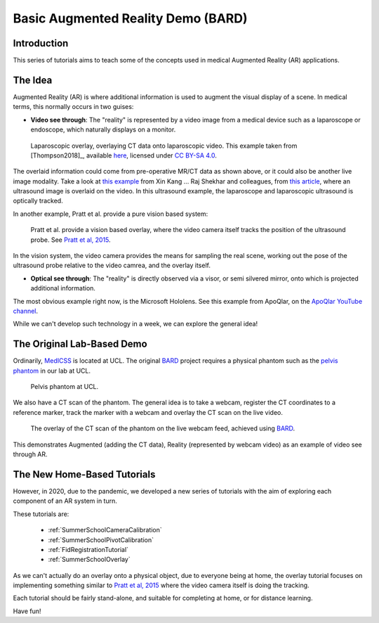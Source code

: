.. _SummerSchoolIntro:

Basic Augmented Reality Demo (BARD)
===================================

Introduction
------------

This series of tutorials aims to teach some of the concepts
used in medical Augmented Reality (AR) applications.


The Idea
--------

Augmented Reality (AR) is where additional information is used
to augment the visual display of a scene. In medical terms, this normally
occurs in two guises:

* **Video see through**: The "reality" is represented by a video image from a medical device such as a laparoscope or endoscope, which naturally displays on a monitor.

.. figure:: https://media.springernature.com/full/springer-static/image/art%3A10.1007%2Fs11548-018-1761-3/MediaObjects/11548_2018_1761_Fig1_HTML.jpg?as=webp
  :alt: SmartLiver overlay.
  :width: 600

  Laparoscopic overlay, overlaying CT data onto laparoscopic video. This example taken from [Thompson2018]_, available `here <https://link.springer.com/article/10.1007/s11548-018-1761-3>`_, licensed under `CC BY-SA 4.0 <https://creativecommons.org/licenses/by-sa/4.0)>`_.

The overlaid information could come from pre-operative MR/CT data as shown above, or it could also be another live image modality.
Take a look at `this example <https://link.springer.com/article/10.1007/s00464-014-3433-x/figures/4>`_
from Xin Kang ... Raj Shekhar and colleagues, from `this article <https://link.springer.com/article/10.1007%2Fs00464-014-3433-x>`_,
where an ultrasound image is overlaid on the video.
In this ultrasound example, the laparoscope and laparoscopic ultrasound is optically tracked.

In another example, Pratt et al. provide a pure vision based system:

.. figure:: https://media.springernature.com/full/springer-static/image/art%3A10.1007%2Fs11548-015-1279-x/MediaObjects/11548_2015_1279_Fig5_HTML.jpg?as=webp
  :alt: Vision based overlay.
  :width: 600

  Pratt et al. provide a vision based overlay, where the video camera itself tracks the position of the ultrasound probe. See `Pratt et al, 2015 <https://link.springer.com/article/10.1007/s11548-015-1279-x>`_.

In the vision system, the video camera provides the means for sampling the real scene, working out the pose
of the ultrasound probe relative to the video camrea, and the overlay itself.

* **Optical see through**: The "reality" is directly observed via a visor, or semi silvered mirror, onto which is projected additional information.

The most obvious example right now, is the Microsoft Hololens. See this example from ApoQlar, on the `ApoQlar YouTube channel <https://www.youtube.com/watch?v=JeqxBQERp7Q&feature=youtu.be>`_.

.. raw:: html

  <iframe width="560" height="315" src="https://www.youtube.com/embed/JeqxBQERp7Q" frameborder="0" allow="accelerometer; autoplay; encrypted-media; gyroscope; picture-in-picture" allowfullscreen></iframe>


While we can't develop such technology in a week, we can explore the general idea!


The Original Lab-Based Demo
---------------------------

Ordinarily, `MedICSS`_ is located at UCL. The original `BARD`_ project
requires a physical phantom such as the `pelvis phantom`_ in our lab at UCL.

.. figure:: https://scikit-surgerybard.readthedocs.io/en/latest/_images/phantom_01.png
  :alt: The pelvis phantom at UCL.
  :width: 600

  Pelvis phantom at UCL.

We also have a CT scan of the phantom. The general idea is to take a webcam,
register the CT coordinates to a reference marker, track the
marker with a webcam and overlay the CT scan on the live video.

.. figure:: https://scikit-surgerybard.readthedocs.io/en/latest/_images/overlay_01.png
  :alt: The overlay of a CT scan ontop of the webcam video.
  :width: 600

  The overlay of the CT scan of the phantom on the live webcam feed, achieved using `BARD`_.

This demonstrates Augmented (adding the CT data), Reality (represented by webcam video)
as an example of video see through AR.


The New Home-Based Tutorials
----------------------------

However, in 2020, due to the pandemic, we developed a new series of tutorials
with the aim of exploring each component of an AR system in turn.

These tutorials are:

  - :ref:`SummerSchoolCameraCalibration`
  - :ref:`SummerSchoolPivotCalibration`
  - :ref:`FidRegistrationTutorial`
  - :ref:`SummerSchoolOverlay`

As we can't actually do an overlay onto a physical object, due to everyone
being at home, the overlay tutorial focuses on implementing something similar to
`Pratt et al, 2015 <https://link.springer.com/article/10.1007/s11548-015-1279-x>`_
where the video camera itself is doing the tracking.

Each tutorial should be fairly stand-alone, and suitable for completing at
home, or for distance learning.

Have fun!

.. _`MedICSS`: https://medicss.cs.ucl.ac.uk/
.. _`BARD`: https://scikit-surgerybard.readthedocs.io/en/latest/?badge=latest
.. _`pelvis phantom`: https://scikit-surgerybard.readthedocs.io/en/latest/_images/phantom_01.png